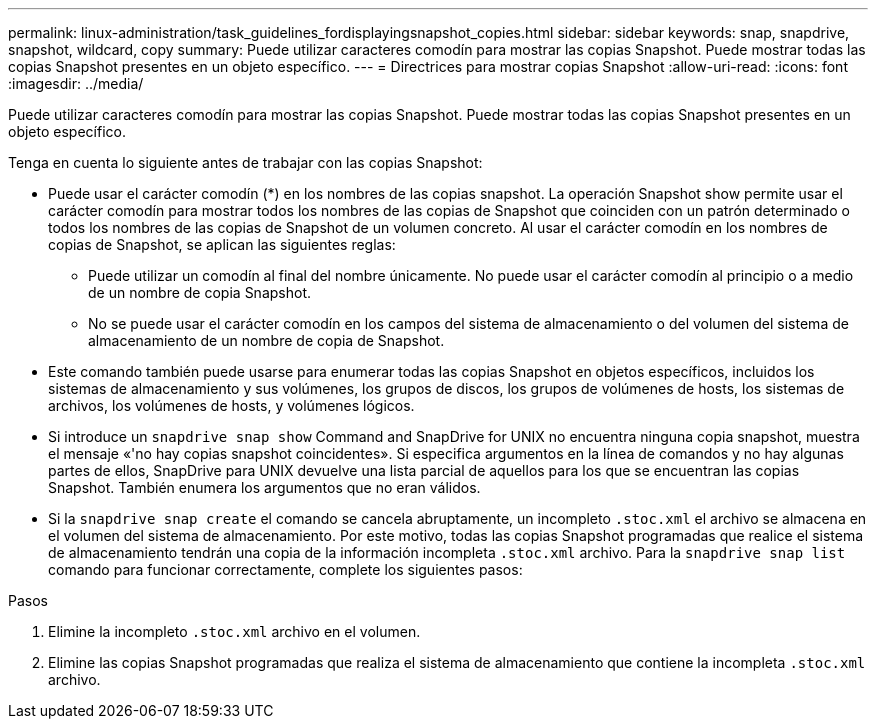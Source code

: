 ---
permalink: linux-administration/task_guidelines_fordisplayingsnapshot_copies.html 
sidebar: sidebar 
keywords: snap, snapdrive, snapshot, wildcard, copy 
summary: Puede utilizar caracteres comodín para mostrar las copias Snapshot. Puede mostrar todas las copias Snapshot presentes en un objeto específico. 
---
= Directrices para mostrar copias Snapshot
:allow-uri-read: 
:icons: font
:imagesdir: ../media/


[role="lead"]
Puede utilizar caracteres comodín para mostrar las copias Snapshot. Puede mostrar todas las copias Snapshot presentes en un objeto específico.

Tenga en cuenta lo siguiente antes de trabajar con las copias Snapshot:

* Puede usar el carácter comodín (*) en los nombres de las copias snapshot. La operación Snapshot show permite usar el carácter comodín para mostrar todos los nombres de las copias de Snapshot que coinciden con un patrón determinado o todos los nombres de las copias de Snapshot de un volumen concreto. Al usar el carácter comodín en los nombres de copias de Snapshot, se aplican las siguientes reglas:
+
** Puede utilizar un comodín al final del nombre únicamente. No puede usar el carácter comodín al principio o a medio de un nombre de copia Snapshot.
** No se puede usar el carácter comodín en los campos del sistema de almacenamiento o del volumen del sistema de almacenamiento de un nombre de copia de Snapshot.


* Este comando también puede usarse para enumerar todas las copias Snapshot en objetos específicos, incluidos los sistemas de almacenamiento y sus volúmenes, los grupos de discos, los grupos de volúmenes de hosts, los sistemas de archivos, los volúmenes de hosts, y volúmenes lógicos.
* Si introduce un `snapdrive snap show` Command and SnapDrive for UNIX no encuentra ninguna copia snapshot, muestra el mensaje «'no hay copias snapshot coincidentes». Si especifica argumentos en la línea de comandos y no hay algunas partes de ellos, SnapDrive para UNIX devuelve una lista parcial de aquellos para los que se encuentran las copias Snapshot. También enumera los argumentos que no eran válidos.
* Si la `snapdrive snap create` el comando se cancela abruptamente, un incompleto `.stoc.xml` el archivo se almacena en el volumen del sistema de almacenamiento. Por este motivo, todas las copias Snapshot programadas que realice el sistema de almacenamiento tendrán una copia de la información incompleta `.stoc.xml` archivo. Para la `snapdrive snap list` comando para funcionar correctamente, complete los siguientes pasos:


.Pasos
. Elimine la incompleto `.stoc.xml` archivo en el volumen.
. Elimine las copias Snapshot programadas que realiza el sistema de almacenamiento que contiene la incompleta `.stoc.xml` archivo.

